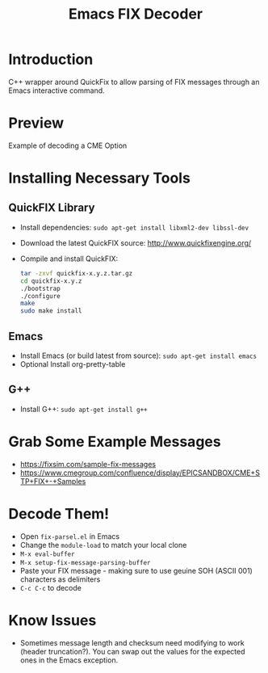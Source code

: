 #+TITLE: Emacs FIX Decoder

* Introduction
C++ wrapper around QuickFix to allow parsing of FIX messages through an Emacs interactive command.

* Preview
Example of decoding a CME Option

[[./emacs-fix-option.png]]


* Installing Necessary Tools
** QuickFIX Library
    - Install dependencies: ~sudo apt-get install libxml2-dev libssl-dev~
    - Download the latest QuickFIX source: http://www.quickfixengine.org/
    - Compile and install QuickFIX:
      #+BEGIN_SRC sh
        tar -zxvf quickfix-x.y.z.tar.gz
        cd quickfix-x.y.z
        ./bootstrap
        ./configure
        make
        sudo make install
      #+END_SRC
** Emacs
    - Install Emacs (or build latest from source): ~sudo apt-get install emacs~
    - Optional Install org-pretty-table
** G++
    - Install G++: ~sudo apt-get install g++~

* Grab Some Example Messages
    - https://fixsim.com/sample-fix-messages
    - https://www.cmegroup.com/confluence/display/EPICSANDBOX/CME+STP+FIX+-+Samples
 
* Decode Them!
    - Open ~fix-parsel.el~ in Emacs
    - Change the ~module-load~ to match your local clone
    - ~M-x eval-buffer~
    - ~M-x setup-fix-message-parsing-buffer~
    - Paste your FIX message - making sure to use geuine SOH (ASCII 001) characters as delimiters
    - ~C-c C-c~ to decode

* Know Issues
    - Sometimes message length and checksum need modifying to work (header truncation?).  You can swap out the values for the expected ones in the Emacs exception.
